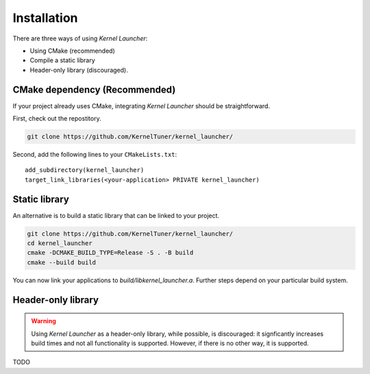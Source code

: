 Installation
============

There are three ways of using *Kernel Launcher*:

* Using CMake (recommended)
* Compile a static library
* Header-only library (discouraged).


CMake dependency (Recommended)
------------------------------

If your project already uses CMake, integrating *Kernel Launcher* should be straightforward.

First, check out the repostitory.

.. code-block:: bash

    git clone https://github.com/KernelTuner/kernel_launcher/


Second, add the following lines to your ``CMakeLists.txt``::

    add_subdirectory(kernel_launcher)
    target_link_libraries(<your-application> PRIVATE kernel_launcher)



Static library
--------------

An alternative is to build a static library that can be linked to your project.

.. code-block:: bash

   git clone https://github.com/KernelTuner/kernel_launcher/
   cd kernel_launcher
   cmake -DCMAKE_BUILD_TYPE=Release -S . -B build
   cmake --build build

You can now link your applications to `build/libkernel_launcher.a`.
Further steps depend on your particular build system.



Header-only library
-------------------

.. warning::
    Using *Kernel Launcher* as a header-only library, while possible, is discouraged: it signficantly increases build times and not all functionality is supported.
    However, if there is no other way, it is supported.


TODO
